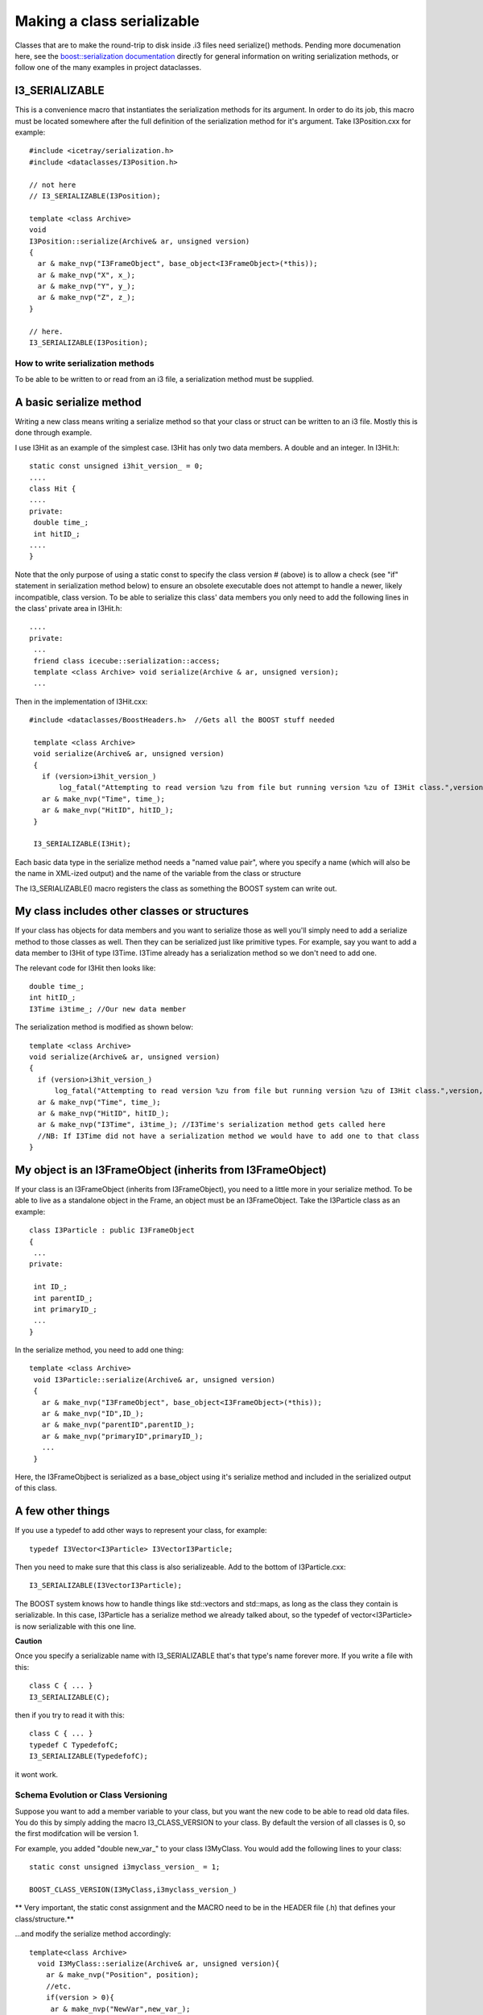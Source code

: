 Making a class serializable
=============================

Classes that are to make the round-trip to disk inside .i3 files need serialize()  methods. Pending more documenation here, see the `boost::serialization documentation <http://www.boost.org/libs/serialization>`_ directly for general information on writing serialization methods, or follow one of the many examples in project dataclasses.

I3_SERIALIZABLE 
^^^^^^^^^^^^^^^^^^

This is a convenience macro that instantiates the serialization methods for its argument. In order to do its job, this macro must be located somewhere after the full definition of the serialization method for it's argument. Take I3Position.cxx for example::

 #include <icetray/serialization.h>
 #include <dataclasses/I3Position.h> 
 
 // not here
 // I3_SERIALIZABLE(I3Position);
 
 template <class Archive> 
 void 
 I3Position::serialize(Archive& ar, unsigned version)
 {
   ar & make_nvp("I3FrameObject", base_object<I3FrameObject>(*this));
   ar & make_nvp("X", x_);
   ar & make_nvp("Y", y_);
   ar & make_nvp("Z", z_);
 }

 // here.
 I3_SERIALIZABLE(I3Position);

How to write serialization methods
-----------------------------------
To be able to be written to or read from an i3 file, a serialization method must be supplied.

A basic serialize method
^^^^^^^^^^^^^^^^^^^^^^^^^

Writing a new class means writing a serialize method so that your
class or struct can be written to an i3 file.  Mostly this is done through example.

I use I3Hit as an example of the simplest case. I3Hit has only two data members. A double and an integer.  In I3Hit.h::

 static const unsigned i3hit_version_ = 0;
 ....
 class Hit {
 ....
 private:
  double time_;
  int hitID_;
 ....
 }

Note that the only purpose of using a static const to specify the class version # (above) is to allow a check (see "if" statement in serialization method below) to ensure an obsolete executable does not attempt to handle a newer, likely incompatible, class version.
To be able to serialize this class' data members you only need to add the following lines in the class' private area in I3Hit.h::

 ....
 private:
  ...
  friend class icecube::serialization::access;
  template <class Archive> void serialize(Archive & ar, unsigned version);
  ... 

Then in the implementation of I3Hit.cxx::

 #include <dataclasses/BoostHeaders.h>  //Gets all the BOOST stuff needed

  template <class Archive>
  void serialize(Archive& ar, unsigned version)
  {
    if (version>i3hit_version_)
        log_fatal("Attempting to read version %zu from file but running version %zu of I3Hit class.",version,i3hit_version_);
    ar & make_nvp("Time", time_);
    ar & make_nvp("HitID", hitID_);
  }
 
  I3_SERIALIZABLE(I3Hit);

   
Each basic data type in the serialize method needs a "named value pair",
where you specify a name (which will also be the name in XML-ized output) 
and the name of the variable from the class or structure

The I3_SERIALIZABLE() macro registers the class as something the
BOOST system can write out.

My class includes other classes or structures
^^^^^^^^^^^^^^^^^^^^^^^^^^^^^^^^^^^^^^^^^^^^^^^

If your class has objects for data members and you want to serialize those as well you'll simply need to add a serialize method to those classes as well. Then they can be serialized just like primitive types. For example, say you want to add a data member to I3Hit of type I3Time. I3Time 
already has a serialization method so we don't need to add one.

The relevant code for I3Hit then looks like::

  double time_;
  int hitID_;
  I3Time i3time_; //Our new data member
   

The serialization method is modified as shown below::


  template <class Archive>
  void serialize(Archive& ar, unsigned version)
  {
    if (version>i3hit_version_)
        log_fatal("Attempting to read version %zu from file but running version %zu of I3Hit class.",version,i3hit_version_);
    ar & make_nvp("Time", time_);
    ar & make_nvp("HitID", hitID_);
    ar & make_nvp("I3Time", i3time_); //I3Time's serialization method gets called here
    //NB: If I3Time did not have a serialization method we would have to add one to that class
  }

My object is an I3FrameObject (inherits from I3FrameObject)
^^^^^^^^^^^^^^^^^^^^^^^^^^^^^^^^^^^^^^^^^^^^^^^^^^^^^^^^^^^^

If your class is an I3FrameObject (inherits from I3FrameObject), you need
to a little more in your serialize method.  To be able to live as
a standalone object in the Frame, an object must be an I3FrameObject.  Take the I3Particle class as an example::

 class I3Particle : public I3FrameObject
 {
  ...
 private:
 
  int ID_;
  int parentID_;
  int primaryID_;
  ...
 }

In the serialize method, you need to add one thing::

 template <class Archive>
  void I3Particle::serialize(Archive& ar, unsigned version)
  {
    ar & make_nvp("I3FrameObject", base_object<I3FrameObject>(*this));
    ar & make_nvp("ID",ID_);
    ar & make_nvp("parentID",parentID_);
    ar & make_nvp("primaryID",primaryID_);
    ...
  }

Here, the I3FrameObjbect is serialized as a base_object using it's serialize
method and included in the serialized output of this class.

A few other things
^^^^^^^^^^^^^^^^^^^

If you use a typedef to add other ways to represent your class, for example::

 typedef I3Vector<I3Particle> I3VectorI3Particle;

Then you need to make sure that this class is also serializeable. 
Add to the bottom of I3Particle.cxx::

 I3_SERIALIZABLE(I3VectorI3Particle);

The BOOST system knows how to handle things like std::vectors and 
std::maps, as long as the class they contain is serializable.  In 
this case, I3Particle has a serialize method we already talked about, 
so the typedef of vector<I3Particle> is now serializable with this one line.
 
**Caution**

Once you specify a serializable name with I3_SERIALIZABLE that's that type's name forever more.  If you write a file with this::

  class C { ... }
  I3_SERIALIZABLE(C);
  
then if you try to read it with this::

  class C { ... }
  typedef C TypedefofC;
  I3_SERIALIZABLE(TypedefofC);

it wont work.

Schema Evolution or Class Versioning
-------------------------------------

Suppose you want to add a member variable to your class,
but you want the new code to be able to read old data files.
You do this by simply adding the macro I3_CLASS_VERSION
to your class.  By default the version of all classes is 0, so
the first modifcation will be version 1.

For example, you added "double new_var\_" to your class I3MyClass.
You would add the following lines to your class::

 static const unsigned i3myclass_version_ = 1;

 BOOST_CLASS_VERSION(I3MyClass,i3myclass_version_)

** Very important, the static const assignment and the MACRO need to be in the HEADER file (.h) that defines your class/structure.**

...and modify the serialize method accordingly::

  template<class Archive>
    void I3MyClass::serialize(Archive& ar, unsigned version){
      ar & make_nvp("Position", position);
      //etc.
      if(version > 0){
       ar & make_nvp("NewVar",new_var_);
      }
    } 

Check out the boost docs for more information.
http://www.boost.org/libs/serialization/doc/index.html
